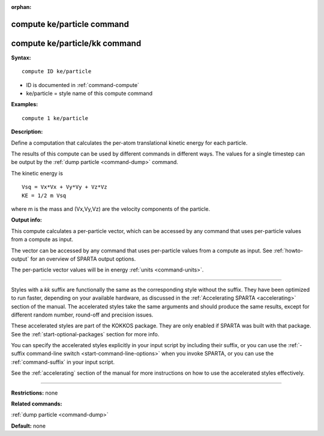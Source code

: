 :orphan:

.. _command-compute-ke-particle:

###########################
compute ke/particle command
###########################

##############################
compute ke/particle/kk command
##############################

**Syntax:**

::

   compute ID ke/particle 

-  ID is documented in :ref:`command-compute`
-  ke/particle = style name of this compute command

**Examples:**

::

   compute 1 ke/particle 

**Description:**

Define a computation that calculates the per-atom translational kinetic
energy for each particle.

The results of this compute can be used by different commands in
different ways. The values for a single timestep can be output by the
:ref:`dump particle <command-dump>` command.

The kinetic energy is

::

   Vsq = Vx*Vx + Vy*Vy + Vz*Vz
   KE = 1/2 m Vsq 

where m is the mass and (Vx,Vy,Vz) are the velocity components of the particle.

**Output info:**

This compute calculates a per-particle vector, which can be accessed by any command that uses per-particle values from a compute as input.

The vector can be accessed by any command that uses per-particle values from a compute as input. See :ref:`howto-output` for an overview of SPARTA output options.

The per-particle vector values will be in energy :ref:`units <command-units>`.

--------------

Styles with a *kk* suffix are functionally the same as the corresponding style without the suffix. They have been optimized to run faster, depending on your available hardware, as discussed in the :ref:`Accelerating SPARTA <accelerating>` section of the manual. The accelerated styles take the same arguments and should produce the same results, except for different random number, round-off and precision issues.

These accelerated styles are part of the KOKKOS package. They are only
enabled if SPARTA was built with that package. See the :ref:`start-optional-packages` section for more info.

You can specify the accelerated styles explicitly in your input script
by including their suffix, or you can use the :ref:`-suffix command-line
switch <start-command-line-options>` when you invoke SPARTA, or you
can use the :ref:`command-suffix` in your input script.

See the :ref:`accelerating` section of the manual for more instructions on how to use the accelerated styles effectively.

--------------

**Restrictions:** none

**Related commands:**

:ref:`dump particle <command-dump>`

**Default:** none
